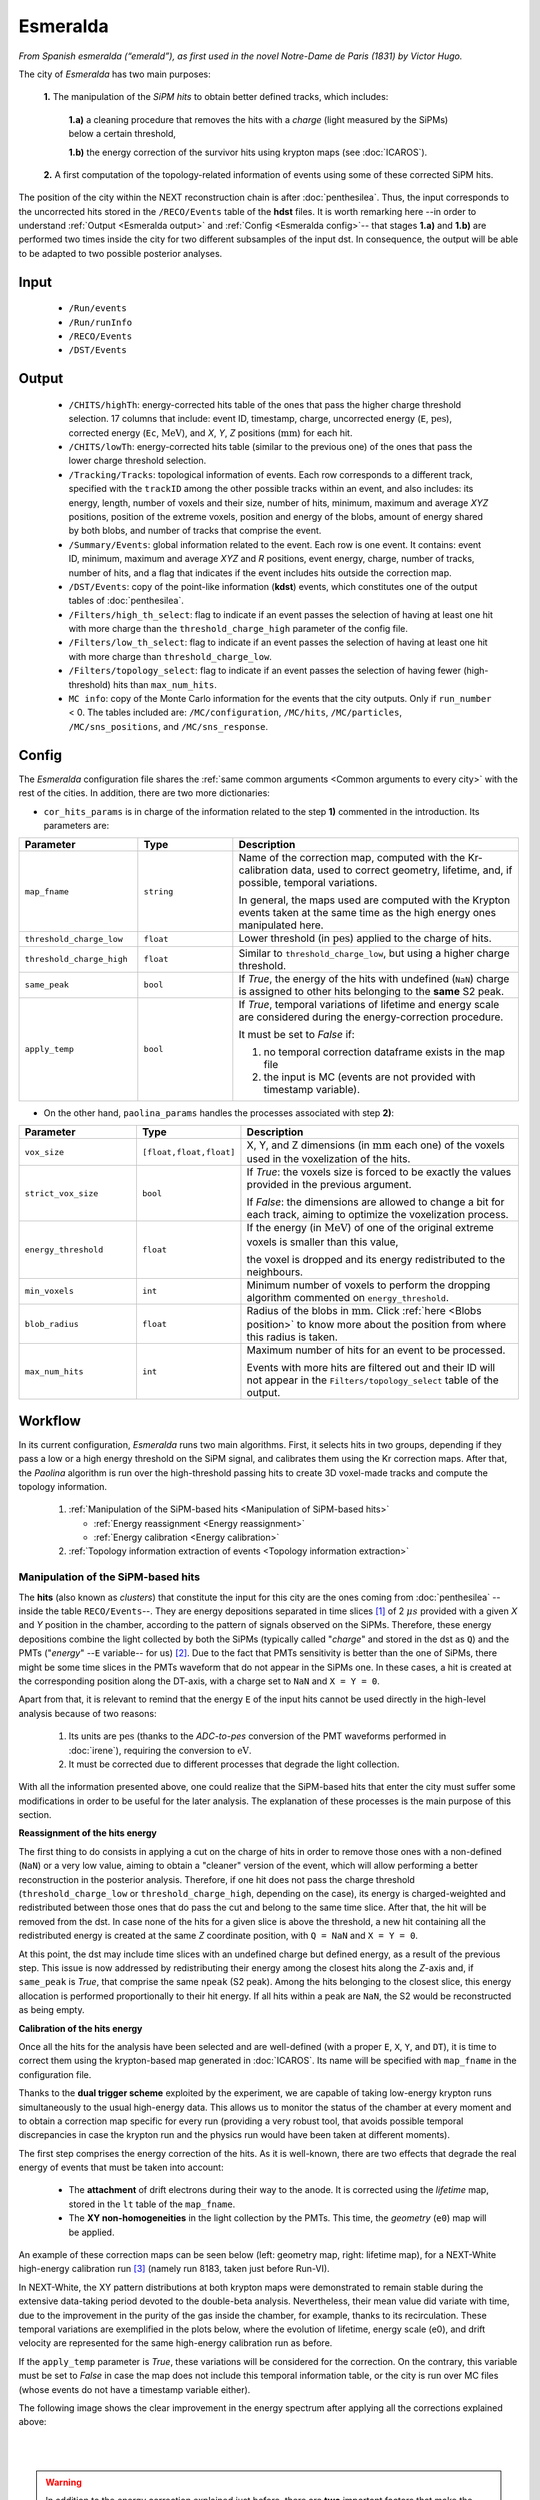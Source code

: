 Esmeralda
=========

*From Spanish esmeralda (“emerald”), as first used in the novel Notre-Dame de Paris (1831) by Victor Hugo.*

The city of `Esmeralda` has two main purposes:

 **1.** The  manipulation of the *SiPM hits* to obtain better defined tracks, which includes:

      **1.a)** a cleaning procedure that removes the hits with a *charge* (light measured by the SiPMs) below a certain threshold,

      **1.b)** the energy correction of the survivor hits using krypton maps (see :doc:`ICAROS`).

 **2.** A first computation of the topology-related information of events using some of these corrected SiPM hits.

The position of the city within the NEXT reconstruction chain is after :doc:`penthesilea`. Thus, the input corresponds to the uncorrected hits stored in the ``/RECO/Events`` table of the **hdst** files. It is worth remarking here --in order to understand :ref:`Output <Esmeralda output>` and :ref:`Config <Esmeralda config>`-- that stages **1.a)** and **1.b)** are performed two times inside the city for two different subsamples of the input dst. In consequence, the output will be able to be adapted to two possible posterior analyses.

.. _Esmeralda input:

Input
-----

 * ``/Run/events``
 * ``/Run/runInfo``
 * ``/RECO/Events``
 * ``/DST/Events``

.. _Esmeralda output:

Output
------

 * ``/CHITS/highTh``: energy-corrected hits table of the ones that pass the higher charge threshold selection. 17 columns that include: event ID, timestamp, charge, uncorrected energy (``E``, :math:`\text{pes}`), corrected energy (``Ec``, :math:`\text{MeV}`), and *X*, *Y*, *Z* positions (:math:`\text{mm}`) for each hit.
 * ``/CHITS/lowTh``:  energy-corrected hits table (similar to the previous one) of the ones that pass the lower charge threshold selection.
 * ``/Tracking/Tracks``: topological information of events. Each row corresponds to a different track, specified with the ``trackID`` among the other possible tracks within an event, and also includes: its energy, length, number of voxels and their size, number of hits, minimum, maximum and average *XYZ* positions, position of the extreme voxels, position and energy of the blobs, amount of energy shared by both blobs, and number of tracks that comprise the event.
 * ``/Summary/Events``: global information related to the event. Each row is one event. It contains: event ID, minimum, maximum and average *XYZ* and *R* positions, event energy, charge, number of tracks, number of hits, and a flag that indicates if the event includes hits outside the correction map.
 * ``/DST/Events``: copy of the point-like information (**kdst**) events, which constitutes one of the output tables of :doc:`penthesilea`.
 * ``/Filters/high_th_select``: flag to indicate if an event passes the selection of having at least one hit with more charge than the ``threshold_charge_high`` parameter of the config file. 
 * ``/Filters/low_th_select``: flag to indicate if an event passes the selection of having at least one hit with more charge than ``threshold_charge_low``. 
 * ``/Filters/topology_select``: flag to indicate if an event passes the selection of having fewer (high-threshold) hits than ``max_num_hits``.
 * ``MC info``: copy of the Monte Carlo information for the events that the city outputs. Only if ``run_number`` < 0. The tables included are: ``/MC/configuration``, ``/MC/hits``, ``/MC/particles``, ``/MC/sns_positions``, and ``/MC/sns_response``.


.. _Esmeralda config:

Config
------

The `Esmeralda` configuration file shares the :ref:`same common arguments <Common arguments to every city>` with the rest of the cities. In addition, there are two more dictionaries:


- ``cor_hits_params`` is in charge of the information related to the step **1)** commented in the introduction. Its parameters are:

.. list-table::
   :widths: 50 40 120
   :header-rows: 1

   * - **Parameter**
     - **Type**
     - **Description**

   * - ``map_fname``
     - ``string``
     - Name of the correction map, computed with the Kr-calibration data, used to correct geometry, lifetime, and, if possible, temporal variations.

       In general, the maps used are computed with the Krypton events taken at the same time as the high energy ones manipulated here. 

   * - ``threshold_charge_low``
     - ``float``
     - Lower threshold (in :math:`\text{pes}`) applied to the charge of hits.

   * - ``threshold_charge_high``
     - ``float``
     - Similar to ``threshold_charge_low``, but using a higher charge threshold.

   * - ``same_peak``
     - ``bool``
     - If *True*, the energy of the hits with undefined (``NaN``) charge is assigned to other hits belonging to the **same** S2 peak.

   * - ``apply_temp``
     - ``bool``
     - If *True*, temporal variations of lifetime and energy scale are considered during the energy-correction procedure.

       It must be set to *False* if:

       (1) no temporal correction dataframe exists in the map file

       (2) the input is MC (events are not provided with timestamp variable).

- On the other hand, ``paolina_params`` handles the processes associated with step **2)**:

       
.. list-table::
   :widths: 50 40 120
   :header-rows: 1

   * - **Parameter**
     - **Type**
     - **Description**

   * - ``vox_size``
     - ``[float,float,float]``
     - X, Y, and Z dimensions (in :math:`\text{mm}` each one) of the voxels used in the voxelization of the hits.

   * - ``strict_vox_size``
     - ``bool``
     - If *True*: the voxels size is forced to be exactly the values provided in the previous argument.
       
       If *False*: the dimensions are allowed to change a bit for each track, aiming to optimize the voxelization process.

   * - ``energy_threshold``
     - ``float``
     - If the energy (in :math:`\text{MeV}`) of one of the original extreme voxels is smaller than this value,

       the voxel is dropped and its energy redistributed to the neighbours.

   * - ``min_voxels``
     - ``int``
     - Minimum number of voxels to perform the dropping algorithm commented on ``energy_threshold``.
     
   * - ``blob_radius``
     - ``float``
     - Radius of the blobs in :math:`\text{mm}`. Click :ref:`here <Blobs position>` to know more about the position from where this radius is taken.

   * - ``max_num_hits``
     - ``int``
     - Maximum number of hits for an event to be processed.

       Events with more hits are filtered out and their ID will not appear in the ``Filters/topology_select`` table of the output.


.. _Esmeralda workflow:

Workflow
--------

In its current configuration, *Esmeralda* runs two main algorithms. First, it selects hits in two groups, depending if they pass a low or a high energy threshold on the SiPM signal, and calibrates them using the Kr correction maps. After that, the *Paolina* algorithm is run over the high-threshold passing hits to create 3D voxel-made tracks and compute the topology information.

 #. :ref:`Manipulation of the SiPM-based hits <Manipulation of SiPM-based hits>`

    * :ref:`Energy reassignment <Energy reassignment>`
    * :ref:`Energy calibration <Energy calibration>` 

 #. :ref:`Topology information extraction of events <Topology information extraction>`


.. _Manipulation of SiPM-based hits:

Manipulation of the SiPM-based hits
:::::::::::::::::::::::::::::::::::


The **hits** (also known as *clusters*) that constitute the input for this city are the ones coming from :doc:`penthesilea` --inside the table ``RECO/Events``--. They are energy depositions separated in time slices  [#]_ of 2 :math:`\mu s` provided with a given *X* and *Y* position in the chamber, according to the pattern of signals observed on the SiPMs. Therefore, these energy depositions combine the light collected by both the SiPMs (typically called "*charge*" and stored in the dst as ``Q``) and the PMTs ("*energy*" --``E`` variable-- for us) [#]_. Due to the fact that PMTs sensitivity is better than the one of SiPMs, there might be some time slices in the PMTs waveform that do not appear in the SiPMs one. In these cases, a hit is created at the corresponding position along the DT-axis, with a charge set to ``NaN`` and  ``X = Y = 0``.

Apart from that, it is relevant to remind that the energy ``E`` of the input hits cannot be used directly in the high-level analysis because of two reasons:

 #. Its units are :math:`\text{pes}` (thanks to the *ADC-to-pes* conversion of the PMT waveforms performed in :doc:`irene`), requiring the conversion to :math:`\text{eV}`.
 #. It must be corrected due to different processes that degrade the light collection.

With all the information presented above, one could realize that the SiPM-based hits that enter the city must suffer some modifications in order to be useful for the later analysis. The explanation of these processes is the main purpose of this section. 

.. _Energy reassignment:

**Reassignment of the hits energy**


The first thing to do consists in applying a cut on the charge of hits in order to remove those ones with a non-defined (``NaN``) or a very low value, aiming to obtain a "cleaner" version of the event, which will allow performing a better reconstruction in the posterior analysis. Therefore, if one hit does not pass the charge threshold (``threshold_charge_low`` or ``threshold_charge_high``, depending on the case), its energy is charged-weighted and redistributed between those ones that do pass the cut and belong to the same time slice. After that, the hit will be removed from the dst. In case none of the hits for a given slice is above the threshold, a new hit containing all the redistributed energy is created at the same *Z* coordinate position, with ``Q = NaN`` and ``X = Y = 0``.

At this point, the dst may include time slices with an undefined charge but defined energy, as a result of the previous step. This issue is now addressed by redistributing their energy among the closest hits along the *Z*-axis and, if ``same_peak`` is *True*, that comprise the same ``npeak`` (S2 peak). Among the hits belonging to the closest slice, this energy allocation is performed proportionally to their hit energy. If all hits within a peak are ``NaN``, the S2 would be reconstructed as being empty.





.. _Energy calibration:

**Calibration of the hits energy**

Once all the hits for the analysis have been selected and are well-defined (with a proper ``E``, ``X``, ``Y``, and ``DT``), it is time to correct them using the krypton-based map generated in :doc:`ICAROS`. Its name will be specified with ``map_fname`` in the configuration file.

Thanks to the **dual trigger scheme** exploited by the experiment, we are capable of taking low-energy krypton runs simultaneously to the usual high-energy data. This allows us to monitor the status of the chamber at every moment and to obtain a correction map specific for every run (providing a very robust tool, that avoids possible temporal discrepancies in case the krypton run and the physics run would have been taken at different moments).  


The first step comprises the energy correction of the hits. As it is well-known, there are two effects that degrade the real energy of events that must be taken into account:

 - The **attachment** of drift electrons during their way to the anode. It is corrected using the *lifetime* map, stored in the ``lt`` table of the ``map_fname``.

 - The **XY non-homogeneities** in the light collection by the PMTs. This time, the *geometry*  (``e0``) map will be applied.

An example of these correction maps can be seen below (left: geometry map, right: lifetime map), for a NEXT-White high-energy calibration run [#]_ (namely run 8183, taken just before Run-VI). 

.. image:: images/esmeralda/maps_r8183.png
   :width: 900
   :align: center


In NEXT-White, the XY pattern distributions at both krypton maps were demonstrated to remain stable during the extensive data-taking period devoted to the double-beta analysis. Nevertheless, their mean value did variate with time, due to the improvement in the purity of the gas inside the chamber, for example, thanks to its recirculation. These temporal variations are exemplified in the plots below, where the evolution of lifetime, energy scale (e0), and drift velocity are represented for the same high-energy calibration run as before. 

.. image:: images/esmeralda/maps_temporal_evolution.png
   :width: 900
   :align: center

If the ``apply_temp`` parameter is *True*, these variations will be considered for the correction. On the contrary, this variable must be set to *False* in case the map does not include this temporal information table, or the city is run over MC files (whose events do not have a timestamp variable either).


The following image shows the clear improvement in the energy spectrum after applying all the corrections explained above:  

.. image:: images/esmeralda/energy_spectrum_corr_vs_uncorr.png
   :width: 900
   :align: center





|
|

.. warning::
 In addition to the energy correction explained just before, there are **two** important factors that make the previous calibration not ultimate. They are not going to be explained in detail here, seeing that these further corrections are not applied along `Esmeralda`. However, since they are not applied inside any other city either and the energy modification of events is performed here, it is justified to comment on them now.              

1. **Non-linearities at high energies**. Due to the significant difference between the krypton energy scale and the one of the physics data (above 1 MeV), the Kr-based energy correction might **not be sufficient** for all the energy range considered. Therefore, although krypton maps were applied, it is advisable to check the high energy peaks, so as to account for observed **non-linearities** and obtain the proper calibration. The plots below show clearly how the high energy 208-Thallium gamma lines (nominal values are illustrated with dashed red lines) are not aligned perfectly in spite of the maps corrections.

.. image:: images/esmeralda/energy_spectrum_corr_vs_uncorr_PEAKS.png
   :width: 900
   :align: center

*Note:* the energy scale of the uncorrected hits coming from the hdst presented in the plots above has only illustrative purposes (to compare both distributions). Its conversion between pes to MeV was made considering in an approximate way the number of pes yielded by krypton events.


2. **The axial length (Z-width) effect**. There is an additional final energy correction that must be applied in the analysis post-reconstruction: the so-called *Z-width effect* correction. Detailed information about possible explanations for this phenomenon, as well as an empirical procedure to deal with it can be found `here <https://inspirehep.net/literature/1737564>`_.



Apart from the energy correction, the position of hits along the drift time (``DT`` variable in the dst) of the chamber is also transformed to its equivalent in the **Z-axis** [#]_. To do that, drift time values are simply multiplied by the *drift velocity*. In data, this magnitude is computed as a function of time, so this conversion can also be time-dependent if ``apply_temp`` is *True*.


.. note::
 At this point, and once all the correction process (made inside `Esmeralda`) is explained, it is relevant to remark that there are several possible high-level analyses to be conducted posterior to this city. Each of them requires a different treatment of its input, being that the reason why all the processes commented before are performed **two** times for all events every time the city is run.

 - The current *official* reconstruction (that will run :doc:`beersheba` after this) and the DNN analyses are also interested in keeping some lower charged hits (all the ones above **5-10 pes**, typically). This is due to the fact that both analyses will carry out additional manipulations to the data, and in consequence, they ought to keep more information about events. In these cases, the lifetime inside `Esmeralda` of the energy-corrected hits that passed the ``threshold_charge_low`` threshold will end here. They will be stored in the ``CHITS/lowTh`` table of the output, as indicated in ``Filters/low_th_select``.

 - On the other hand, the "classical" [#]_ analysis performs all the tracking algorithms directly over these "high-pitched" (in comparison to the deconvoluted ones, out of :doc:`beersheba`) SiPMs hits. In this case, the :ref:`Paolina <Topology information extraction>` algorithm, which is described as follows, will correspond to the latest step of the data processing for them. It was demonstrated that in order to obtain a clearer track and perform a more accurate tracking reconstruction, a sharper (around **30-35** pes, specified in ``threshold_charge_high``) charge threshold cut is desired. The resulting hits will appear in the table ``CHITS/highTh``, according to ``Filters/high_th_select``.



   

.. _Topology information extraction:

Topology information extraction
:::::::::::::::::::::::::::::::

As it has been stated, the hits with sufficient charge to pass the high-threshold cut go through the `Paolina` algorithm in order to extract all the topological information. This procedure is also performed inside a posterior city, :doc:`isaura`. Thus, a detailed description of it can be found in the correspondent documentation section. The parameters to run this stage of the reconstruction chain are the ones specified with the ``paolina_params`` dictionary.  Due to the fact that the distribution of the hits obtained at this point is much looser than the ones of deconvoluted hits, the config parameters for the voxel size and blob radius are in general significantly larger than the ones used in :doc:`isaura`. In order to illustrate this comparison, :ref:`this same event <Isaura display>` is displayed below, after a typical `Esmeralda` topological reconstruction:


 .. image:: images/esmeralda/r8250_evt194237_chits_esmeralda.png
   :width: 50.2%
 .. image:: images/esmeralda/r8250_evt194237_voxels_esmeralda.png
   :width: 48.5%

The left panel displays the 3D distribution of the ``CHITS/highTh`` hits, while the right one corresponds to its [15, 15, 15] :math:`{\text{mm}}^3` voxelized track, according to the algorithm. It is straightforward to realize that the result of this reconstruction is much more naive than the one obtained after running the full processing chain that includes the deconvolution.

Once the blobs are computed for the high threshold hits (following the same exact procedure as the one explained in :doc:`isaura`), the city concludes by storing  all the information obtained during the city in different tables of a unique hdf5 file, as described in the :ref:`Output <Esmeralda output>` subsection.




 .. [#] That are directly proportional to the postion ``Z`` in the *Z*-axis. The conversion from drift time (``DT``) to ``Z`` will be briefly commented later on.

 .. [#]  As a convention, when we talk about the total energy of one event it is referred to: :math:`E_{tot} = \sum_{i}^{n_{hits}} E_{i}`.


 .. [#]  These high-energy calibration runs are those taken with the outer castle closed, but placing some sources of :math:`{}^{137}Cs` and :math:`{}^{208}Th` on different ports around the detector. More details about these runs can be checked in: `<https://inspirehep.net/literature/1737564>`_.
         
 .. [#]  There is already a variable called ``Z`` in the ``RECO/Events`` table of the ``hdst``. However, that was only a convention, seeing as at that point the value for the  *drift-velocity* during the run has not been computed yet.

 .. [#]  This analysis was the official one until :doc:`beersheba` was introduced into the reconstruction chain, which improved significantly the results.


